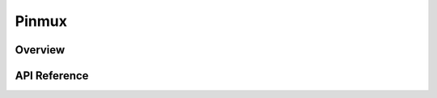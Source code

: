 .. _pinmux_api:

Pinmux
######

Overview
********


API Reference
*************

.. doxygengroup:: pinmux_interface
   :project: Zephyr
